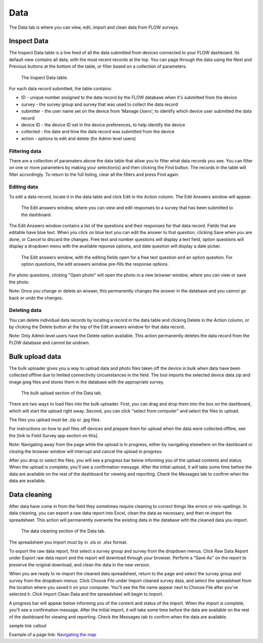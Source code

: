 Data
====

The Data tab is where you can view, edit, import and clean data from FLOW surveys.

Inspect Data
------------

The Inspect Data table is a live feed of all the data submitted from devices connected to your FLOW dashboard. Its default view contains all data, with the most recent records at the top. You can page through the data using the Next and Previous buttons at the bottom of the table, or filter based on a collection of parameters.

 .. figure:: img/4-data_inspectdata.png
   :width: 600 px
   :alt: image of dashboard
   :align: center 

   The Inspect Data table.

For each data record submitted, the table contains:

* ID - unique number assigned to the data record by the FLOW database when it's submitted from the device
* survey - the survey group and survey that was used to collect the data record
* submitter - the user name set on the device from 'Manage Users', to identify which device user submitted the data record
* device ID - the device ID set in the device preferences, to help identify the device
* collected - the date and time the data record was submitted from the device
* action - options to edit and delete (for Admin level users)

Filtering data
~~~~~~~~~~~~~~

There are a collection of paramaters above the data table that allow you to filter what data records you see. You can filter on one or more parameters by making your selection(s) and then clicking the Find button. The records in the table will filter accordingly. To return to the full listing, clear all the filters and press Find again.

Editing data
~~~~~~~~~~~~

To edit a data record, locate it in the data table and click Edit in the Action column. The Edit Answers window will appear.

 .. figure:: img/4-data_editdata_pop.png
   :width: 600 px
   :alt: image of dashboard
   :align: center 

   The Edit answers window, where you can view and edit responses to a survey that has been submitted to the dashboard.

The Edit Answers window contains a list of the questions and their responses for that data record. Fields that are editable have blue text. When you click on blue text you can edit the answer to that question, clicking Save when you are done, or Cancel to discard the changes. Free text and number questions will display a text field, option questions will display a dropdown menu with the available reponse options, and date question will display a date picker. 

 .. figure:: img/4-data_editdata_inprogress.png
   :width: 600 px
   :alt: image of dashboard
   :align: center 
   
   The Edit answers window, with the editing fields open for a free text question and an option question. For option questions, the edit answers window pre-fills the response options.

For photo questions, clicking "Open photo" will open the photo in a new browser window, where you can view or save the photo.

Note: Once you change or delete an answer, this permanently changes the answer in the database and you cannot go back or undo the changes.

Deleting data
~~~~~~~~~~~~~

You can delete individual data records by locating a record in the data table and clicking Delete in the Action column, or by clicking the Delete button at the top of the Edit answers window for that data record..

Note: Only Admin level users have the Delete option available. This action permanently deletes the data record from the FLOW database and cannot be undown.


Bulk upload data
----------------

The bulk uploader gives you a way to upload data and photo files taken off the device in bulk when data have been collected offline due to limited connectivity circumstances in the field. The tool imports the selected device data zip and image jpeg files and stores them in the database with the appropriate survey.

 .. figure:: img/4-data_bulkupload.png
   :width: 600 px
   :alt: image of dashboard
   :align: center 

   The bulk upload section of the Data tab.

There are two ways to load files into the bulk uploader. First, you can drag and drop them into the box on the dashboard, which will start the upload right away. Second, you can click "select from computer" and select the files to upload.

The files you upload must be .zip or .jpg files. 

For instructions on how to pull files off devices and prepare them for upload when the data were collected offline, see the [link to Field Survey app section on this].

Note: Navigating away from the page while the upload is in progress, either by navigating elsewhere on the dashboard or closing the browser window will interrupt and cancel the upload in progress.

After you drop or select the files, you will see a progress bar below informing you of the upload contents and status. When the upload is complete, you'll see a confirmation message. After the initial upload, it will take some time before the data are available on the rest of the dashboard for viewing and reporting. Check the Messages tab to confirm when the data are available.


Data cleaning
-------------

After data have come in from the field they sometimes require cleaning to correct things like errors or mis-spellings. In data cleaning, you can export a raw data report into Excel, clean the data as necessary, and then re-import the spreadsheet. This action will permanently overwrite the existing data in the database with the cleaned data you import.

 .. figure:: img/4-data_datacleaning.png
   :width: 600 px
   :alt: image of dashboard
   :align: center 

   The data cleaning section of the Data tab.

The spreadsheet you import must by in .xls or .xlsx format.

To export the raw data report, first select a survey group and survey from the dropdown menus. Click Raw Data Report under Export raw data report and the report will download through your browser. Perform a "Save As" on the report to preserve the original download, and clean the data in the new version.

When you are ready to re-import the cleaned data spreadsheet, return to the page and select the survey group and survey from the dropdown menus. Click Choose File under Import cleaned survey data, and select the spreadsheet from the location where you saved it on your computer. You'll see the file name appear next to Choose File after you've selected it. Click Import Clean Data and the spreadsheet will begin to import.

A progress bar will appear below informing you of the content and status of the import. When the import is complete, you'll see a confirmation message. After the initial import, it will take some time before the data are available on the rest of the dashboard for viewing and reporting. Check the Messages tab to confirm when the data are available.


sample link callout


Example of a page link:
`Navigating the map <http://flow.readthedocs.org/en/latest/docs/topic/dashboard/6-maps#navigating-the-map.html>`_ 



